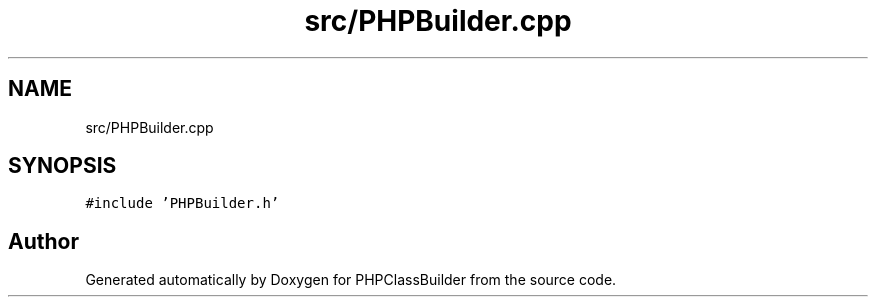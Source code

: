 .TH "src/PHPBuilder.cpp" 3 "Wed Aug 25 2021" "PHPClassBuilder" \" -*- nroff -*-
.ad l
.nh
.SH NAME
src/PHPBuilder.cpp
.SH SYNOPSIS
.br
.PP
\fC#include 'PHPBuilder\&.h'\fP
.br

.SH "Author"
.PP 
Generated automatically by Doxygen for PHPClassBuilder from the source code\&.
